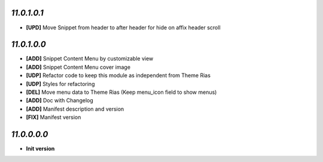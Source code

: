`11.0.1.0.1`
------------
- **[UPD]** Move Snippet from header to after header for hide on affix header scroll

`11.0.1.0.0`
------------
- **[ADD]** Snippet Content Menu by customizable view
- **[ADD]** Snippet Content Menu cover image
- **[UDP]** Refactor code to keep this module as independent from Theme Rias
- **[UDP]** Styles for refactoring
- **[DEL]** Move menu data to Theme Rias (Keep menu_icon field to show menus)
- **[ADD]** Doc with Changelog
- **[ADD]** Manifest description and version
- **[FIX]** Manifest version

`11.0.0.0.0`
------------
- **Init version**
